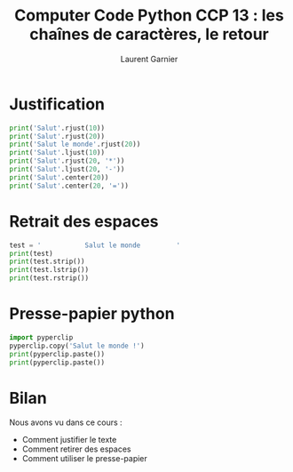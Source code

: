 #+TITLE: Computer Code Python CCP 13 : les chaînes de caractères, le retour
#+AUTHOR: Laurent Garnier

* Justification 

  #+BEGIN_SRC python
    print('Salut'.rjust(10))
    print('Salut'.rjust(20))
    print('Salut le monde'.rjust(20))
    print('Salut'.ljust(10))
    print('Salut'.rjust(20, '*'))
    print('Salut'.ljust(20, '-'))
    print('Salut'.center(20))
    print('Salut'.center(20, '='))
  #+END_SRC

* Retrait des espaces

  #+BEGIN_SRC python
    test = '           Salut le monde         '
    print(test)
    print(test.strip())
    print(test.lstrip())
    print(test.rstrip())
  #+END_SRC

* Presse-papier python

  #+BEGIN_SRC python
    import pyperclip
    pyperclip.copy('Salut le monde !')
    print(pyperclip.paste())
    print(pyperclip.paste())
  #+END_SRC
* Bilan

  Nous avons vu dans ce cours :
  + Comment justifier le texte
  + Comment retirer des espaces
  + Comment utiliser le presse-papier
